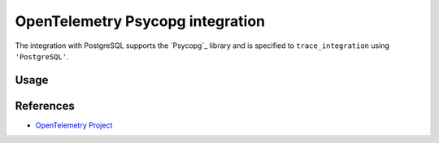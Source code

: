 OpenTelemetry Psycopg integration
=================================

The integration with PostgreSQL supports the `Psycopg`_ library and is specified
to ``trace_integration`` using ``'PostgreSQL'``.

.. Psycopg: http://initd.org/psycopg/

Usage
-----

.. code:: python
    import psycopg2
    from opentelemetry import trace
    from opentelemetry.sdk.trace import TracerSource
    from opentelemetry.trace.ext.psycopg2 import trace_integration

    trace.set_preferred_tracer_source_implementation(lambda T: TracerSource())
    tracer = trace.tracer_source().get_tracer(__name__)
    trace_integration(tracer)
    cnx = psycopg2.connect(database='Database')
    cursor = cnx.cursor()
    cursor.execute("INSERT INTO test (testField) VALUES (123)")
    cursor.close()
    cnx.close()

References
----------
* `OpenTelemetry Project <https://opentelemetry.io/>`_
